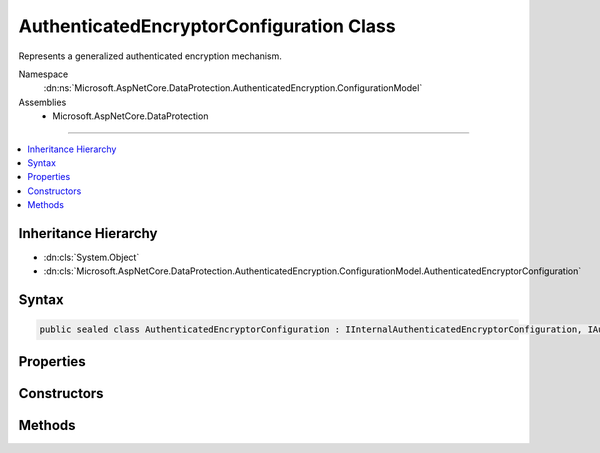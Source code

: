 

AuthenticatedEncryptorConfiguration Class
=========================================






Represents a generalized authenticated encryption mechanism.


Namespace
    :dn:ns:`Microsoft.AspNetCore.DataProtection.AuthenticatedEncryption.ConfigurationModel`
Assemblies
    * Microsoft.AspNetCore.DataProtection

----

.. contents::
   :local:



Inheritance Hierarchy
---------------------


* :dn:cls:`System.Object`
* :dn:cls:`Microsoft.AspNetCore.DataProtection.AuthenticatedEncryption.ConfigurationModel.AuthenticatedEncryptorConfiguration`








Syntax
------

.. code-block:: csharp

    public sealed class AuthenticatedEncryptorConfiguration : IInternalAuthenticatedEncryptorConfiguration, IAuthenticatedEncryptorConfiguration








.. dn:class:: Microsoft.AspNetCore.DataProtection.AuthenticatedEncryption.ConfigurationModel.AuthenticatedEncryptorConfiguration
    :hidden:

.. dn:class:: Microsoft.AspNetCore.DataProtection.AuthenticatedEncryption.ConfigurationModel.AuthenticatedEncryptorConfiguration

Properties
----------

.. dn:class:: Microsoft.AspNetCore.DataProtection.AuthenticatedEncryption.ConfigurationModel.AuthenticatedEncryptorConfiguration
    :noindex:
    :hidden:

    
    .. dn:property:: Microsoft.AspNetCore.DataProtection.AuthenticatedEncryption.ConfigurationModel.AuthenticatedEncryptorConfiguration.Settings
    
        
        :rtype: Microsoft.AspNetCore.DataProtection.AuthenticatedEncryption.AuthenticatedEncryptionSettings
    
        
        .. code-block:: csharp
    
            public AuthenticatedEncryptionSettings Settings
            {
                get;
            }
    

Constructors
------------

.. dn:class:: Microsoft.AspNetCore.DataProtection.AuthenticatedEncryption.ConfigurationModel.AuthenticatedEncryptorConfiguration
    :noindex:
    :hidden:

    
    .. dn:constructor:: Microsoft.AspNetCore.DataProtection.AuthenticatedEncryption.ConfigurationModel.AuthenticatedEncryptorConfiguration.AuthenticatedEncryptorConfiguration(Microsoft.AspNetCore.DataProtection.AuthenticatedEncryption.AuthenticatedEncryptionSettings)
    
        
    
        
        :type settings: Microsoft.AspNetCore.DataProtection.AuthenticatedEncryption.AuthenticatedEncryptionSettings
    
        
        .. code-block:: csharp
    
            public AuthenticatedEncryptorConfiguration(AuthenticatedEncryptionSettings settings)
    
    .. dn:constructor:: Microsoft.AspNetCore.DataProtection.AuthenticatedEncryption.ConfigurationModel.AuthenticatedEncryptorConfiguration.AuthenticatedEncryptorConfiguration(Microsoft.AspNetCore.DataProtection.AuthenticatedEncryption.AuthenticatedEncryptionSettings, System.IServiceProvider)
    
        
    
        
        :type settings: Microsoft.AspNetCore.DataProtection.AuthenticatedEncryption.AuthenticatedEncryptionSettings
    
        
        :type services: System.IServiceProvider
    
        
        .. code-block:: csharp
    
            public AuthenticatedEncryptorConfiguration(AuthenticatedEncryptionSettings settings, IServiceProvider services)
    

Methods
-------

.. dn:class:: Microsoft.AspNetCore.DataProtection.AuthenticatedEncryption.ConfigurationModel.AuthenticatedEncryptorConfiguration
    :noindex:
    :hidden:

    
    .. dn:method:: Microsoft.AspNetCore.DataProtection.AuthenticatedEncryption.ConfigurationModel.AuthenticatedEncryptorConfiguration.CreateNewDescriptor()
    
        
        :rtype: Microsoft.AspNetCore.DataProtection.AuthenticatedEncryption.ConfigurationModel.IAuthenticatedEncryptorDescriptor
    
        
        .. code-block:: csharp
    
            public IAuthenticatedEncryptorDescriptor CreateNewDescriptor()
    

